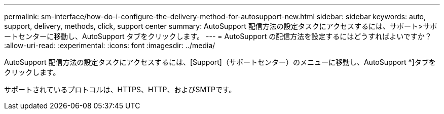 ---
permalink: sm-interface/how-do-i-configure-the-delivery-method-for-autosupport-new.html 
sidebar: sidebar 
keywords: auto, support, delivery, methods, click, support center 
summary: AutoSupport 配信方法の設定タスクにアクセスするには、サポート>サポートセンターに移動し、AutoSupport タブをクリックします。 
---
= AutoSupport の配信方法を設定するにはどうすればよいですか？
:allow-uri-read: 
:experimental: 
:icons: font
:imagesdir: ../media/


[role="lead"]
AutoSupport 配信方法の設定タスクにアクセスするには、[Support]（サポートセンター）のメニューに移動し、AutoSupport *]タブをクリックします。

サポートされているプロトコルは、HTTPS、HTTP、およびSMTPです。
